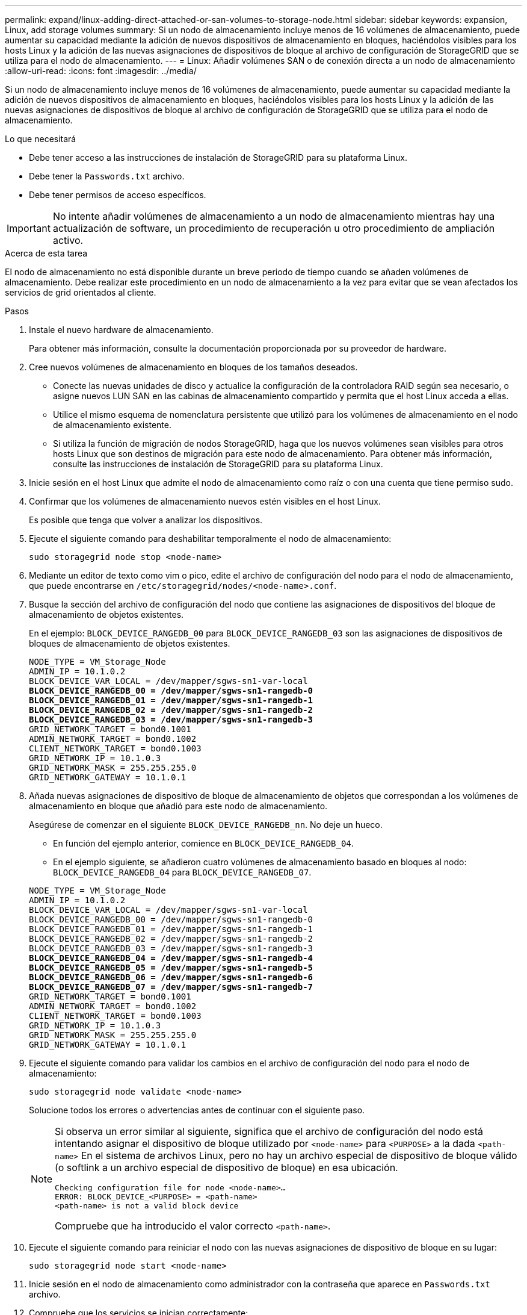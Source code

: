 ---
permalink: expand/linux-adding-direct-attached-or-san-volumes-to-storage-node.html 
sidebar: sidebar 
keywords: expansion, Linux, add storage volumes 
summary: Si un nodo de almacenamiento incluye menos de 16 volúmenes de almacenamiento, puede aumentar su capacidad mediante la adición de nuevos dispositivos de almacenamiento en bloques, haciéndolos visibles para los hosts Linux y la adición de las nuevas asignaciones de dispositivos de bloque al archivo de configuración de StorageGRID que se utiliza para el nodo de almacenamiento. 
---
= Linux: Añadir volúmenes SAN o de conexión directa a un nodo de almacenamiento
:allow-uri-read: 
:icons: font
:imagesdir: ../media/


[role="lead"]
Si un nodo de almacenamiento incluye menos de 16 volúmenes de almacenamiento, puede aumentar su capacidad mediante la adición de nuevos dispositivos de almacenamiento en bloques, haciéndolos visibles para los hosts Linux y la adición de las nuevas asignaciones de dispositivos de bloque al archivo de configuración de StorageGRID que se utiliza para el nodo de almacenamiento.

.Lo que necesitará
* Debe tener acceso a las instrucciones de instalación de StorageGRID para su plataforma Linux.
* Debe tener la `Passwords.txt` archivo.
* Debe tener permisos de acceso específicos.



IMPORTANT: No intente añadir volúmenes de almacenamiento a un nodo de almacenamiento mientras hay una actualización de software, un procedimiento de recuperación u otro procedimiento de ampliación activo.

.Acerca de esta tarea
El nodo de almacenamiento no está disponible durante un breve periodo de tiempo cuando se añaden volúmenes de almacenamiento. Debe realizar este procedimiento en un nodo de almacenamiento a la vez para evitar que se vean afectados los servicios de grid orientados al cliente.

.Pasos
. Instale el nuevo hardware de almacenamiento.
+
Para obtener más información, consulte la documentación proporcionada por su proveedor de hardware.

. Cree nuevos volúmenes de almacenamiento en bloques de los tamaños deseados.
+
** Conecte las nuevas unidades de disco y actualice la configuración de la controladora RAID según sea necesario, o asigne nuevos LUN SAN en las cabinas de almacenamiento compartido y permita que el host Linux acceda a ellas.
** Utilice el mismo esquema de nomenclatura persistente que utilizó para los volúmenes de almacenamiento en el nodo de almacenamiento existente.
** Si utiliza la función de migración de nodos StorageGRID, haga que los nuevos volúmenes sean visibles para otros hosts Linux que son destinos de migración para este nodo de almacenamiento. Para obtener más información, consulte las instrucciones de instalación de StorageGRID para su plataforma Linux.


. Inicie sesión en el host Linux que admite el nodo de almacenamiento como raíz o con una cuenta que tiene permiso sudo.
. Confirmar que los volúmenes de almacenamiento nuevos estén visibles en el host Linux.
+
Es posible que tenga que volver a analizar los dispositivos.

. Ejecute el siguiente comando para deshabilitar temporalmente el nodo de almacenamiento:
+
`sudo storagegrid node stop <node-name>`

. Mediante un editor de texto como vim o pico, edite el archivo de configuración del nodo para el nodo de almacenamiento, que puede encontrarse en `/etc/storagegrid/nodes/<node-name>.conf`.
. Busque la sección del archivo de configuración del nodo que contiene las asignaciones de dispositivos del bloque de almacenamiento de objetos existentes.
+
En el ejemplo: `BLOCK_DEVICE_RANGEDB_00` para `BLOCK_DEVICE_RANGEDB_03` son las asignaciones de dispositivos de bloques de almacenamiento de objetos existentes.

+
[listing, subs="specialcharacters,quotes"]
----
NODE_TYPE = VM_Storage_Node
ADMIN_IP = 10.1.0.2
BLOCK_DEVICE_VAR_LOCAL = /dev/mapper/sgws-sn1-var-local
*BLOCK_DEVICE_RANGEDB_00 = /dev/mapper/sgws-sn1-rangedb-0*
*BLOCK_DEVICE_RANGEDB_01 = /dev/mapper/sgws-sn1-rangedb-1*
*BLOCK_DEVICE_RANGEDB_02 = /dev/mapper/sgws-sn1-rangedb-2*
*BLOCK_DEVICE_RANGEDB_03 = /dev/mapper/sgws-sn1-rangedb-3*
GRID_NETWORK_TARGET = bond0.1001
ADMIN_NETWORK_TARGET = bond0.1002
CLIENT_NETWORK_TARGET = bond0.1003
GRID_NETWORK_IP = 10.1.0.3
GRID_NETWORK_MASK = 255.255.255.0
GRID_NETWORK_GATEWAY = 10.1.0.1
----
. Añada nuevas asignaciones de dispositivo de bloque de almacenamiento de objetos que correspondan a los volúmenes de almacenamiento en bloque que añadió para este nodo de almacenamiento.
+
Asegúrese de comenzar en el siguiente `BLOCK_DEVICE_RANGEDB_nn`. No deje un hueco.

+
** En función del ejemplo anterior, comience en `BLOCK_DEVICE_RANGEDB_04`.
** En el ejemplo siguiente, se añadieron cuatro volúmenes de almacenamiento basado en bloques al nodo: `BLOCK_DEVICE_RANGEDB_04` para `BLOCK_DEVICE_RANGEDB_07`.


+
[source, subs="specialcharacters,quotes"]
----
NODE_TYPE = VM_Storage_Node
ADMIN_IP = 10.1.0.2
BLOCK_DEVICE_VAR_LOCAL = /dev/mapper/sgws-sn1-var-local
BLOCK_DEVICE_RANGEDB_00 = /dev/mapper/sgws-sn1-rangedb-0
BLOCK_DEVICE_RANGEDB_01 = /dev/mapper/sgws-sn1-rangedb-1
BLOCK_DEVICE_RANGEDB_02 = /dev/mapper/sgws-sn1-rangedb-2
BLOCK_DEVICE_RANGEDB_03 = /dev/mapper/sgws-sn1-rangedb-3
*BLOCK_DEVICE_RANGEDB_04 = /dev/mapper/sgws-sn1-rangedb-4*
*BLOCK_DEVICE_RANGEDB_05 = /dev/mapper/sgws-sn1-rangedb-5*
*BLOCK_DEVICE_RANGEDB_06 = /dev/mapper/sgws-sn1-rangedb-6*
*BLOCK_DEVICE_RANGEDB_07 = /dev/mapper/sgws-sn1-rangedb-7*
GRID_NETWORK_TARGET = bond0.1001
ADMIN_NETWORK_TARGET = bond0.1002
CLIENT_NETWORK_TARGET = bond0.1003
GRID_NETWORK_IP = 10.1.0.3
GRID_NETWORK_MASK = 255.255.255.0
GRID_NETWORK_GATEWAY = 10.1.0.1
----
. Ejecute el siguiente comando para validar los cambios en el archivo de configuración del nodo para el nodo de almacenamiento:
+
`sudo storagegrid node validate <node-name>`

+
Solucione todos los errores o advertencias antes de continuar con el siguiente paso.

+
[NOTE]
====
Si observa un error similar al siguiente, significa que el archivo de configuración del nodo está intentando asignar el dispositivo de bloque utilizado por `<node-name>` para `<PURPOSE>` a la dada `<path-name>` En el sistema de archivos Linux, pero no hay un archivo especial de dispositivo de bloque válido (o softlink a un archivo especial de dispositivo de bloque) en esa ubicación.

[listing]
----
Checking configuration file for node <node-name>…
ERROR: BLOCK_DEVICE_<PURPOSE> = <path-name>
<path-name> is not a valid block device
----
Compruebe que ha introducido el valor correcto `<path-name>`.

====
. Ejecute el siguiente comando para reiniciar el nodo con las nuevas asignaciones de dispositivo de bloque en su lugar:
+
`sudo storagegrid node start <node-name>`

. Inicie sesión en el nodo de almacenamiento como administrador con la contraseña que aparece en `Passwords.txt` archivo.
. Compruebe que los servicios se inician correctamente:
+
.. Ver una lista del estado de todos los servicios del servidor: +
`sudo storagegrid-status`
+
El estado se actualiza automáticamente.

.. Espere a que todos los servicios se ejecuten o se verifiquen.
.. Salir de la pantalla de estado:
+
`Ctrl+C`



. Configure el nuevo almacenamiento para que lo utilice el nodo de almacenamiento:
+
.. Configure los nuevos volúmenes de almacenamiento:
+
`sudo add_rangedbs.rb`

+
Este script encuentra todos los volúmenes de almacenamiento nuevos y solicita que se los formatee.

.. Introduzca *y* para formatear los volúmenes de almacenamiento.
.. Si alguno de los volúmenes se ha formateado anteriormente, decida si desea reformatearlos.
+
*** Introduzca *y* para cambiar el formato.
*** Introduzca *n* para omitir el formateo. Se formatea los volúmenes de almacenamiento.


.. Cuando se le solicite, introduzca *y* para detener los servicios de almacenamiento.
+
Los servicios de almacenamiento se detienen, y el `setup_rangedbs.sh` el script se ejecuta automáticamente. Una vez que los volúmenes están listos para su uso como recedbs, los servicios se inician de nuevo.



. Compruebe que los servicios se inician correctamente:
+
.. Ver una lista del estado de todos los servicios del servidor:
+
`sudo storagegrid-status`

+
El estado se actualiza automáticamente.

.. Espere a que todos los servicios se ejecuten o se verifiquen.
.. Salir de la pantalla de estado:
+
`Ctrl+C`



. Compruebe que el nodo de almacenamiento esté en línea:
+
.. Inicie sesión en Grid Manager con un navegador compatible.
.. Seleccione *Soporte* > *Herramientas* > *Topología de cuadrícula*.
.. Seleccione *_site_* > *_Storage Node_* > *LDR* > *Storage*.
.. Seleccione la ficha *Configuración* y, a continuación, la ficha *Principal*.
.. Si la lista desplegable *Estado de almacenamiento - deseado* está establecida en sólo lectura o sin conexión, seleccione *en línea*.
.. Haga clic en *aplicar cambios*.


. Para ver los nuevos almacenes de objetos:
+
.. Seleccione *Nodes* > *_site_* > *_Storage Node_* > *Storage*.
.. Consulte los detalles en la tabla *almacenes de objetos*.




.Resultado
Ahora se puede usar la capacidad ampliada de los nodos de almacenamiento para guardar datos de objetos.

.Información relacionada
link:../rhel/index.html["Instale Red Hat Enterprise Linux o CentOS"]

link:../ubuntu/index.html["Instalar Ubuntu o Debian"]
